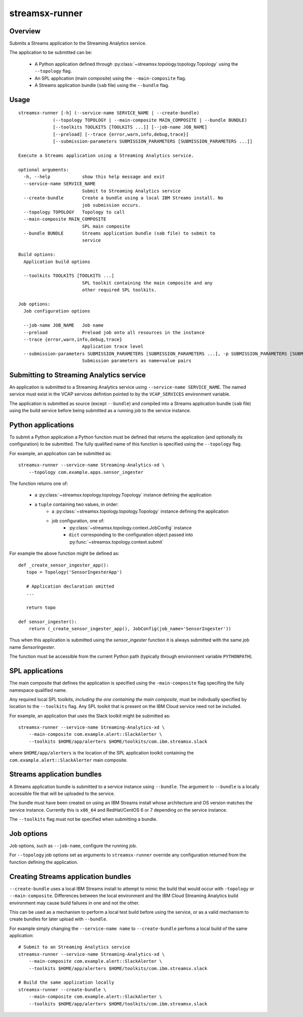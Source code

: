 ###############
streamsx-runner
###############

********
Overview
********

Submits a Streams application to the Streaming Analytics service.

The application to be submitted can be:

 * A Python application defined through :py:class:`~streamsx.topology.topology.Topology` using the ``--topology`` flag.
 * An SPL application (main composite) using the ``--main-composite`` flag.
 * A Streams application bundle (``sab`` file) using the ``--bundle`` flag.

*****
Usage
*****

::

    streamsx-runner [-h] (--service-name SERVICE_NAME | --create-bundle)
                 (--topology TOPOLOGY | --main-composite MAIN_COMPOSITE | --bundle BUNDLE)
                 [--toolkits TOOLKITS [TOOLKITS ...]] [--job-name JOB_NAME]
                 [--preload] [--trace {error,warn,info,debug,trace}]
                 [--submission-parameters SUBMISSION_PARAMETERS [SUBMISSION_PARAMETERS ...]]
    
    Execute a Streams application using a Streaming Analytics service.
    
    optional arguments:
      -h, --help            show this help message and exit
      --service-name SERVICE_NAME
                            Submit to Streaming Analytics service
      --create-bundle       Create a bundle using a local IBM Streams install. No
                            job submission occurs.
      --topology TOPOLOGY   Topology to call
      --main-composite MAIN_COMPOSITE
                            SPL main composite
      --bundle BUNDLE       Streams application bundle (sab file) to submit to
                            service
    
    Build options:
      Application build options
    
      --toolkits TOOLKITS [TOOLKITS ...]
                            SPL toolkit containing the main composite and any
                            other required SPL toolkits.
    
    Job options:
      Job configuration options
    
      --job-name JOB_NAME   Job name
      --preload             Preload job onto all resources in the instance
      --trace {error,warn,info,debug,trace}
                            Application trace level
      --submission-parameters SUBMISSION_PARAMETERS [SUBMISSION_PARAMETERS ...], -p SUBMISSION_PARAMETERS [SUBMISSION_PARAMETERS ...]
                            Submission parameters as name=value pairs

*****************************************
Submitting to Streaming Analytics service
*****************************************

An application is submitted to a Streaming Analytics service using
``--service-name SERVICE_NAME``. The named service must exist in the
VCAP services defintion pointed to by the ``VCAP_SERVICES`` environment
variable.

The application is submitted as source (except ``--bundle``)  and compiled into
a Streams application bundle (``sab`` file) using the build service before
being submitted as a running job to the service instance.

*******************
Python applications
*******************

To submit a Python application a Python function must be defined
that returns the application (and optionally its configuration)
to be submitted. The fully qualified name of this function is
specified using the ``--topology`` flag.

For example, an application can be submitted as::

    streamsx-runner --service-name Streaming-Analytics-xd \
        --topology com.example.apps.sensor_ingester

The function returns one of:

    * a :py:class:`~streamsx.topology.topology.Topology` instance defining the application
    * a ``tuple`` containing two values, in order:
        * a :py:class:`~streamsx.topology.topology.Topology` instance defining the application
        * job configuration, one of:
            * :py:class:`~streamsx.topology.context.JobConfig` instance
            * ``dict`` corresponding to the configuration object passed into :py:func:`~streamsx.topology.context.submit`

For example the above function might be defined as::

    def _create_sensor_ingester_app():
       topo = Topology('SensorIngesterApp')
       
       # Application declaration omitted
       ...

       return topo

    def sensor_ingester():
        return (_create_sensor_ingester_app(), JobConfig(job_name='SensorIngester'))


Thus when this application is submitted using the `sensor_ingester` function
it is always submitted with the same job name `SensorIngester`.

The function must be accessible from the current Python path
(typically through environment variable ``PYTHONPATH``).

****************
SPL applications
****************

The main composite that defines the application is specified using the ``-main-composite`` flag specifing the fully namespace qualified name.

Any required local SPL toolkits, *including the one containing the main composite*, must be indivdually specified by location to the ``--toolkits`` flag. Any SPL toolkit that is present on the IBM Cloud service need not be included.

For example, an application that uses the Slack toolkit might be submitted as::

    streamsx-runner --service-name Streaming-Analytics-xd \
        --main-composite com.example.alert::SlackAlerter \
        --toolkits $HOME/app/alerters $HOME/toolkits/com.ibm.streamsx.slack

where ``$HOME/app/alerters`` is the location of the SPL application toolkit containing the ``com.example.alert::SlackAlerter`` main composite.

***************************
Streams application bundles
***************************

A Streams application bundle is submitted to a service instance using ``--bundle``.  The argument to ``--bundle`` is a locally accessible file that will be uploaded to the service.

The bundle must have been created on using an IBM Streams install whose architecture and OS version matches the service instance. Currently this is ``x86_64`` and RedHat/CentOS 6 or 7 depending on the service instance.

The ``--toolkits`` flag must not be specified when submitting a bundle.

***********
Job options
***********

Job options, such as ``--job-name``, configure the running job.

For ``--topology`` job options set as arguments to ``streamsx-runner`` override any configuration returned from the function defining the application.

************************************
Creating Streams application bundles
************************************

``--create-bundle`` uses a local IBM Streams install to attempt to mimic the build that would occur with ``-topology`` or ``--main-composite``. Differences between the local environment and the IBM Cloud Streaming Analytics build environment may cause build failures in one and not the other.

This can be used as a mechanism to perform a local test build before using the service, or as a valid mechanism to create bundles for later upload with ``--bundle``.

For example simply changing the ``--service-name name`` to ``--create-bundle`` perfoms a local build of the same application::

    # Submit to an Streaming Analytics service
    streamsx-runner --service-name Streaming-Analytics-xd \
        --main-composite com.example.alert::SlackAlerter \
        --toolkits $HOME/app/alerters $HOME/toolkits/com.ibm.streamsx.slack

    # Build the same application locally
    streamsx-runner --create-bundle \
        --main-composite com.example.alert::SlackAlerter \
        --toolkits $HOME/app/alerters $HOME/toolkits/com.ibm.streamsx.slack


